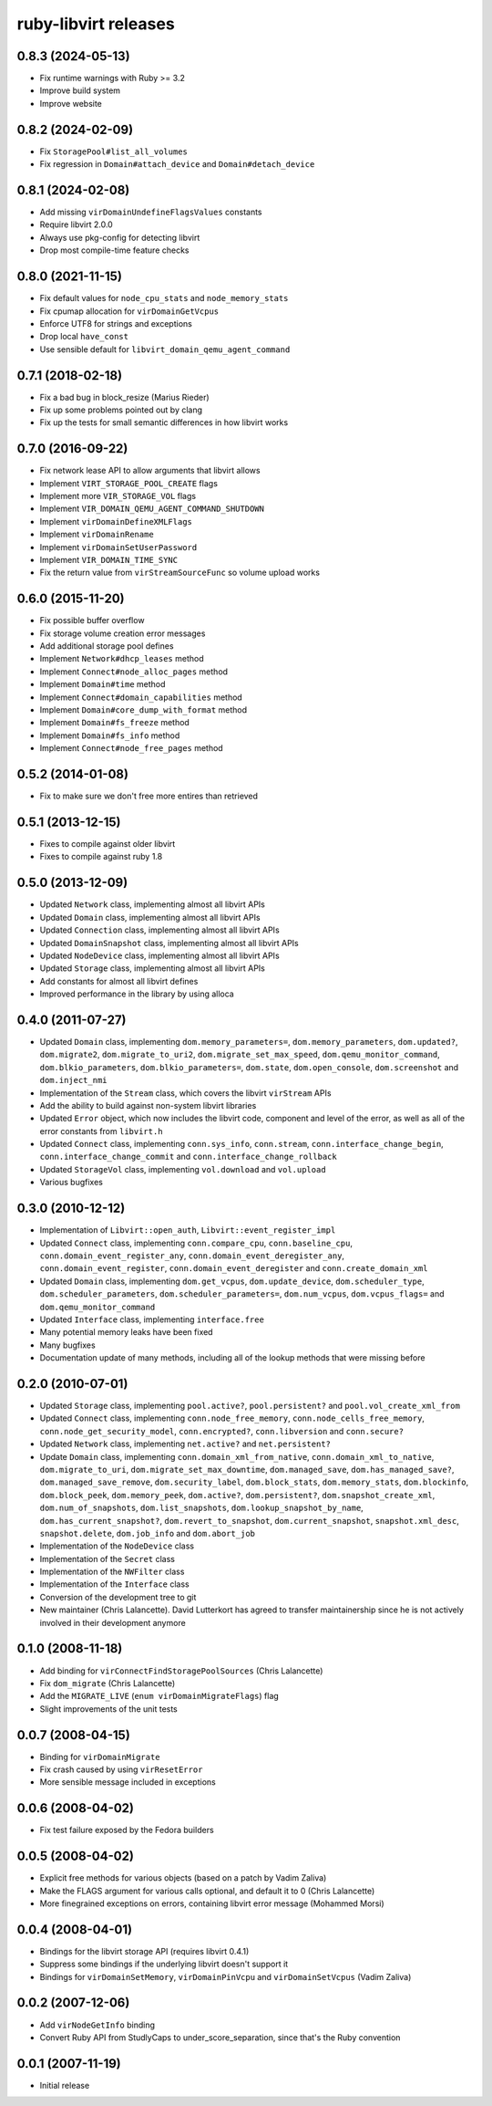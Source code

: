 =====================
ruby-libvirt releases
=====================


0.8.3 (2024-05-13)
==================

* Fix runtime warnings with Ruby >= 3.2
* Improve build system
* Improve website


0.8.2 (2024-02-09)
==================

* Fix ``StoragePool#list_all_volumes``
* Fix regression in ``Domain#attach_device`` and ``Domain#detach_device``


0.8.1 (2024-02-08)
==================

* Add missing ``virDomainUndefineFlagsValues`` constants
* Require libvirt 2.0.0
* Always use pkg-config for detecting libvirt
* Drop most compile-time feature checks


0.8.0 (2021-11-15)
==================

* Fix default values for ``node_cpu_stats`` and ``node_memory_stats``
* Fix cpumap allocation for ``virDomainGetVcpus``
* Enforce UTF8 for strings and exceptions
* Drop local ``have_const``
* Use sensible default for ``libvirt_domain_qemu_agent_command``


0.7.1 (2018-02-18)
==================

* Fix a bad bug in block_resize (Marius Rieder)
* Fix up some problems pointed out by clang
* Fix up the tests for small semantic differences in how libvirt works


0.7.0 (2016-09-22)
==================

* Fix network lease API to allow arguments that libvirt allows
* Implement ``VIRT_STORAGE_POOL_CREATE`` flags
* Implement more ``VIR_STORAGE_VOL`` flags
* Implement ``VIR_DOMAIN_QEMU_AGENT_COMMAND_SHUTDOWN``
* Implement ``virDomainDefineXMLFlags``
* Implement ``virDomainRename``
* Implement ``virDomainSetUserPassword``
* Implement ``VIR_DOMAIN_TIME_SYNC``
* Fix the return value from ``virStreamSourceFunc`` so volume upload works


0.6.0 (2015-11-20)
==================

* Fix possible buffer overflow
* Fix storage volume creation error messages
* Add additional storage pool defines
* Implement ``Network#dhcp_leases`` method
* Implement ``Connect#node_alloc_pages`` method
* Implement ``Domain#time`` method
* Implement ``Connect#domain_capabilities`` method
* Implement ``Domain#core_dump_with_format`` method
* Implement ``Domain#fs_freeze`` method
* Implement ``Domain#fs_info`` method
* Implement ``Connect#node_free_pages`` method


0.5.2 (2014-01-08)
==================

* Fix to make sure we don't free more entires than retrieved


0.5.1 (2013-12-15)
==================

* Fixes to compile against older libvirt
* Fixes to compile against ruby 1.8


0.5.0 (2013-12-09)
==================

* Updated ``Network`` class, implementing almost all libvirt APIs
* Updated ``Domain`` class, implementing almost all libvirt APIs
* Updated ``Connection`` class, implementing almost all libvirt APIs
* Updated ``DomainSnapshot`` class, implementing almost all libvirt APIs
* Updated ``NodeDevice`` class, implementing almost all libvirt APIs
* Updated ``Storage`` class, implementing almost all libvirt APIs
* Add constants for almost all libvirt defines
* Improved performance in the library by using alloca


0.4.0 (2011-07-27)
==================

* Updated ``Domain`` class, implementing ``dom.memory_parameters=``,
  ``dom.memory_parameters``, ``dom.updated?``, ``dom.migrate2``,
  ``dom.migrate_to_uri2``, ``dom.migrate_set_max_speed``,
  ``dom.qemu_monitor_command``, ``dom.blkio_parameters``,
  ``dom.blkio_parameters=``, ``dom.state``, ``dom.open_console``,
  ``dom.screenshot`` and ``dom.inject_nmi``
* Implementation of the ``Stream`` class, which covers the libvirt
  ``virStream`` APIs
* Add the ability to build against non-system libvirt libraries
* Updated ``Error`` object, which now includes the libvirt code, component and
  level of the error, as well as all of the error constants from ``libvirt.h``
* Updated ``Connect`` class, implementing ``conn.sys_info``, ``conn.stream``,
  ``conn.interface_change_begin``, ``conn.interface_change_commit`` and
  ``conn.interface_change_rollback``
* Updated ``StorageVol`` class, implementing ``vol.download`` and
  ``vol.upload``
* Various bugfixes


0.3.0 (2010-12-12)
==================

* Implementation of ``Libvirt::open_auth``, ``Libvirt::event_register_impl``
* Updated ``Connect`` class, implementing ``conn.compare_cpu``,
  ``conn.baseline_cpu``, ``conn.domain_event_register_any``,
  ``conn.domain_event_deregister_any``, ``conn.domain_event_register``,
  ``conn.domain_event_deregister`` and ``conn.create_domain_xml``
* Updated ``Domain`` class, implementing ``dom.get_vcpus``,
  ``dom.update_device``, ``dom.scheduler_type``, ``dom.scheduler_parameters``,
  ``dom.scheduler_parameters=``, ``dom.num_vcpus``, ``dom.vcpus_flags=`` and
  ``dom.qemu_monitor_command``
* Updated ``Interface`` class, implementing ``interface.free``
* Many potential memory leaks have been fixed
* Many bugfixes
* Documentation update of many methods, including all of the lookup methods
  that were missing before


0.2.0 (2010-07-01)
==================

* Updated ``Storage`` class, implementing ``pool.active?``,
  ``pool.persistent?`` and ``pool.vol_create_xml_from``
* Updated ``Connect`` class, implementing ``conn.node_free_memory``,
  ``conn.node_cells_free_memory``, ``conn.node_get_security_model``,
  ``conn.encrypted?``, ``conn.libversion`` and ``conn.secure?``
* Updated ``Network`` class, implementing ``net.active?`` and
  ``net.persistent?``
* Update ``Domain`` class, implementing ``conn.domain_xml_from_native``,
  ``conn.domain_xml_to_native``, ``dom.migrate_to_uri``,
  ``dom.migrate_set_max_downtime``, ``dom.managed_save``,
  ``dom.has_managed_save?``, ``dom.managed_save_remove``,
  ``dom.security_label``, ``dom.block_stats``, ``dom.memory_stats``,
  ``dom.blockinfo``, ``dom.block_peek``, ``dom.memory_peek``, ``dom.active?``,
  ``dom.persistent?``, ``dom.snapshot_create_xml``, ``dom.num_of_snapshots``,
  ``dom.list_snapshots``, ``dom.lookup_snapshot_by_name``,
  ``dom.has_current_snapshot?``, ``dom.revert_to_snapshot``,
  ``dom.current_snapshot``, ``snapshot.xml_desc``, ``snapshot.delete``,
  ``dom.job_info`` and ``dom.abort_job``
* Implementation of the ``NodeDevice`` class
* Implementation of the ``Secret`` class
* Implementation of the ``NWFilter`` class
* Implementation of the ``Interface`` class
* Conversion of the development tree to git
* New maintainer (Chris Lalancette). David Lutterkort has agreed to transfer
  maintainership since he is not actively involved in their development
  anymore


0.1.0 (2008-11-18)
==================

* Add binding for ``virConnectFindStoragePoolSources`` (Chris Lalancette)
* Fix ``dom_migrate`` (Chris Lalancette)
* Add the ``MIGRATE_LIVE`` (``enum virDomainMigrateFlags``) flag
* Slight improvements of the unit tests


0.0.7 (2008-04-15)
==================

* Binding for ``virDomainMigrate``
* Fix crash caused by using ``virResetError``
* More sensible message included in exceptions


0.0.6 (2008-04-02)
==================

* Fix test failure exposed by the Fedora builders


0.0.5 (2008-04-02)
==================

* Explicit free methods for various objects (based on a patch by Vadim Zaliva)
* Make the FLAGS argument for various calls optional, and default it to 0
  (Chris Lalancette)
* More finegrained exceptions on errors, containing libvirt error message
  (Mohammed Morsi)


0.0.4 (2008-04-01)
==================

* Bindings for the libvirt storage API (requires libvirt 0.4.1)
* Suppress some bindings if the underlying libvirt doesn't support it
* Bindings for ``virDomainSetMemory``, ``virDomainPinVcpu`` and
  ``virDomainSetVcpus`` (Vadim Zaliva)


0.0.2 (2007-12-06)
==================

* Add ``virNodeGetInfo`` binding
* Convert Ruby API from StudlyCaps to under_score_separation, since that's
  the Ruby convention


0.0.1 (2007-11-19)
==================

* Initial release
